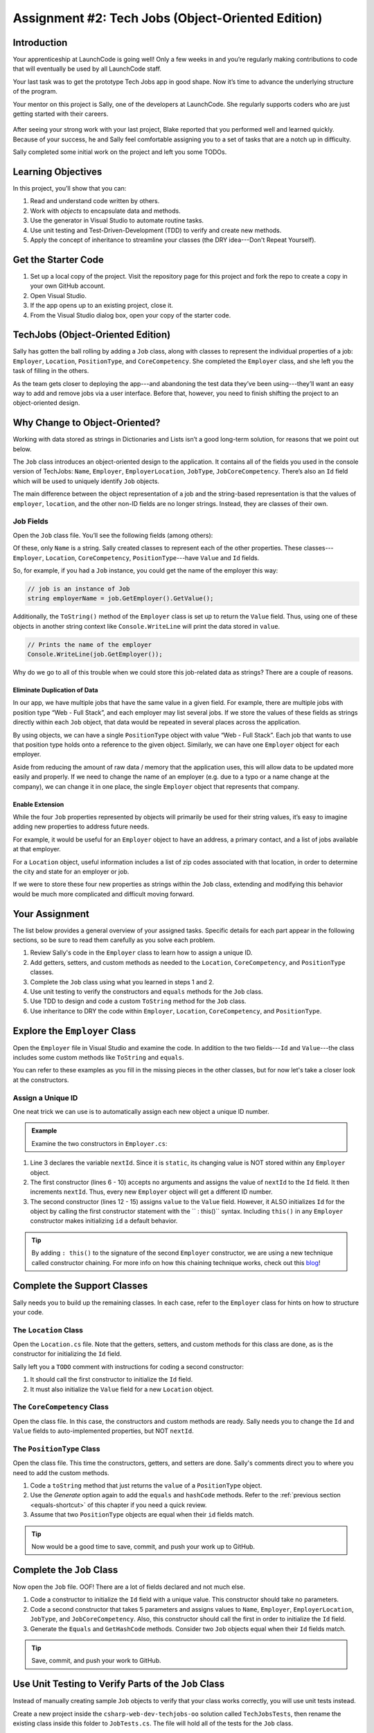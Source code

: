 .. _tech-jobs-oo:

Assignment #2: Tech Jobs (Object-Oriented Edition)
==================================================

Introduction
------------

Your apprenticeship at LaunchCode is going well! Only a few weeks in and you’re
regularly making contributions to code that will eventually be used by all
LaunchCode staff.

Your last task was to get the prototype Tech Jobs app in good shape. Now it’s
time to advance the underlying structure of the program.

Your mentor on this project is Sally, one of the developers at LaunchCode. She
regularly supports coders who are just getting started with their careers.

.. figure:: figures/LC-Sally.png
   :scale: 50%
   :alt: Sally's LaunchCode avatar.

After seeing your strong work with your last project, Blake reported that you
performed well and learned quickly. Because of your success, he and Sally feel
comfortable assigning you to a set of tasks that are a notch up in difficulty.

Sally completed some initial work on the project and left you some TODOs.

Learning Objectives
--------------------

In this project, you’ll show that you can:

#. Read and understand code written by others.
#. Work with *objects* to encapsulate data and methods.
#. Use the generator in Visual Studio to automate routine tasks.
#. Use unit testing and Test-Driven-Development (TDD) to verify and create new
   methods.
#. Apply the concept of inheritance to streamline your classes (the DRY
   idea---Don't Repeat Yourself).

Get the Starter Code
---------------------

#. Set up a local copy of the project. Visit the repository page
   for this project and fork the repo to create a copy in your own GitHub
   account.
#. Open Visual Studio.
#. If the app opens up to an existing project, close it.
#. From the Visual Studio dialog box, open your copy of the starter code.

TechJobs (Object-Oriented Edition)
----------------------------------

Sally has gotten the ball rolling by adding a ``Job`` class, along with classes
to represent the individual properties of a job: ``Employer``, ``Location``,
``PositionType``, and ``CoreCompetency``. She completed the ``Employer`` class,
and she left you the task of filling in the others.

As the team gets closer to deploying the app---and abandoning the test data
they’ve been using---they’ll want an easy way to add and remove jobs via a
user interface. Before that, however, you need to finish shifting the project
to an object-oriented design.

Why Change to Object-Oriented?
------------------------------

Working with data stored as strings in Dictionaries and Lists isn’t a good
long-term solution, for reasons that we point out below.

The ``Job`` class introduces an object-oriented design to the application. It
contains all of the fields you used in the console version of TechJobs:
``Name``, ``Employer``, ``EmployerLocation``, ``JobType``, ``JobCoreCompetency``.
There’s also an ``Id`` field which will be used to uniquely identify ``Job``
objects.

The main difference between the object representation of a job and the
string-based representation is that the values of ``employer``, ``location``,
and the other non-ID fields are no longer strings. Instead, they are classes of
their own.

Job Fields
^^^^^^^^^^^

Open the ``Job`` class file. You’ll see the following fields (among others):

.. sourcecode:: csharp
   :linenos:

   public string Name { get; set; }
   public Employer EmployerName { get; set; }
   public Location EmployerLocation { get; set; }
   public PositionType JobType { get; set; }
   public CoreCompetency JobCoreCompetency { get; set; }

Of these, only ``Name`` is a string. Sally created classes to represent each of
the other properties. These classes---``Employer``, ``Location``,
``CoreCompetency``, ``PositionType``---have ``Value`` and ``Id`` fields.

So, for example, if you had a ``Job`` instance, you could get the name of the
employer this way:

.. sourcecode:: csharp

   // job is an instance of Job
   string employerName = job.GetEmployer().GetValue();

Additionally, the ``ToString()`` method of the ``Employer`` class is set up to
return the ``Value`` field. Thus, using one of these objects in another string
context like ``Console.WriteLine`` will print the data stored in ``value``.

.. sourcecode:: csharp

   // Prints the name of the employer
   Console.WriteLine(job.GetEmployer());

Why do we go to all of this trouble when we could store this job-related data
as strings? There are a couple of reasons.

Eliminate Duplication of Data
~~~~~~~~~~~~~~~~~~~~~~~~~~~~~

In our app, we have multiple jobs that have the same value in a given field.
For example, there are multiple jobs with position type “Web - Full Stack”, and
each employer may list several jobs. If we store the values of these fields as
strings directly within each ``Job`` object, that data would be repeated in
several places across the application.

By using objects, we can have a single ``PositionType`` object with value “Web
- Full Stack”. Each job that wants to use that position type holds onto a
reference to the given object. Similarly, we can have one ``Employer`` object
for each employer.

Aside from reducing the amount of raw data / memory that the application uses,
this will allow data to be updated more easily and properly. If we need to
change the name of an employer (e.g. due to a typo or a name change at the
company), we can change it in one place, the single ``Employer`` object that
represents that company.

Enable Extension
~~~~~~~~~~~~~~~~

While the four ``Job`` properties represented by objects will primarily be used
for their string values, it’s easy to imagine adding new properties to address
future needs.

For example, it would be useful for an ``Employer`` object to have an address,
a primary contact, and a list of jobs available at that employer.

For a ``Location`` object, useful information includes a list of zip codes
associated with that location, in order to determine the city and state for an
employer or job.

If we were to store these four new properties as strings within the ``Job``
class, extending and modifying this behavior would be much more complicated and
difficult moving forward.

Your Assignment
---------------

The list below provides a general overview of your assigned tasks. Specific
details for each part appear in the following sections, so be sure to read them
carefully as you solve each problem.

#. Review Sally's code in the ``Employer`` class to learn how to assign a
   unique ID.
#. Add getters, setters, and custom methods as needed to the ``Location``,
   ``CoreCompetency``, and ``PositionType`` classes.
#. Complete the ``Job`` class using what you learned in steps 1 and 2.
#. Use unit testing to verify the constructors and ``equals`` methods for the
   ``Job`` class.
#. Use TDD to design and code a custom ``ToString`` method for the ``Job``
   class.
#. Use inheritance to DRY the code within ``Employer``, ``Location``,
   ``CoreCompetency``, and ``PositionType``.

Explore the ``Employer`` Class
------------------------------

Open the ``Employer`` file in Visual Studio and examine the code. In addition to the
two fields---``Id`` and ``Value``---the class includes some custom methods like ``ToString`` and ``equals``.

You can refer to these examples as you fill in the missing pieces in the other
classes, but for now let's take a closer look at the constructors.

Assign a Unique ID
^^^^^^^^^^^^^^^^^^

One neat trick we can use is to automatically assign each new object a unique
ID number.

.. admonition:: Example

   Examine the two constructors in ``Employer.cs``:

   .. sourcecode:: csharp
      :linenos:

      public class Employer {
         public int Id { get; set; }
         private static int nextId = 1;
         public string Value { get; set; }

         public Employer ()
         {
            Id = nextId;
            nextId++;
         }

         public Employer (string value) : this()
         {
            Value = value;
         }

         // Additional methods omitted from this code block
      }

#. Line 3 declares the variable ``nextId``. Since it is ``static``, its
   changing value is NOT stored within any ``Employer`` object.
#. The first constructor (lines 6 - 10) accepts no arguments and assigns the
   value of ``nextId`` to the ``Id`` field. It then increments ``nextId``.
   Thus, every new ``Employer`` object will get a different ID number.
#. The second constructor (lines 12 - 15) assigns ``value`` to the ``Value``
   field. However, it ALSO initializes ``Id`` for the object by calling the
   first constructor statement with the `` : this()`` syntax. Including ``this()`` in
   any ``Employer`` constructor makes initializing ``id`` a default behavior.

.. admonition:: Tip

   By adding ``: this()`` to the signature of the second ``Employer`` constructor, we are using a new technique called constructor chaining.
   For more info on how this chaining technique works, check out this `blog <https://www.codecompiled.com/csharp/constructor-chaining-c/>`_!

Complete the Support Classes
----------------------------

Sally needs you to build up the remaining classes. In each case, refer to the
``Employer`` class for hints on how to structure your code.

The ``Location`` Class
^^^^^^^^^^^^^^^^^^^^^^

Open the ``Location.cs`` file. Note that the getters, setters, and custom
methods for this class are done, as is the constructor for initializing the
``Id`` field.

Sally left you a ``TODO`` comment with instructions for coding a second
constructor:

#. It should call the first constructor to initialize the ``Id`` field.
#. It must also initialize the ``Value`` field for a new ``Location`` object.

.. _generator-shortcut:

The ``CoreCompetency`` Class
^^^^^^^^^^^^^^^^^^^^^^^^^^^^

Open the class file. In this case, the constructors and custom methods are
ready. Sally needs you to change the ``Id`` and ``Value`` fields to auto-implemented properties, but NOT ``nextId``.

The ``PositionType`` Class
^^^^^^^^^^^^^^^^^^^^^^^^^^

Open the class file. This time the constructors, getters, and setters are done.
Sally's comments direct you to where you need to add the custom methods.

#. Code a ``toString`` method that just returns the ``value`` of a
   ``PositionType`` object.
#. Use the *Generate* option again to add the ``equals`` and ``hashCode``
   methods. Refer to the :ref:`previous section <equals-shortcut>` of this
   chapter if you need a quick review.
#. Assume that two ``PositionType`` objects are equal when their ``id`` fields
   match.

.. admonition:: Tip

   Now would be a good time to save, commit, and push your work up to GitHub.

Complete the ``Job`` Class
--------------------------

Now open the ``Job`` file. OOF! There are a lot of fields declared and not much
else.

#. Code a constructor to initialize the ``Id`` field with a unique value. This
   constructor should take no parameters.
#. Code a second constructor that takes 5 parameters and assigns values to
   ``Name``, ``Employer``, ``EmployerLocation``, ``JobType``, and
   ``JobCoreCompetency``. Also, this constructor should call the first in order to
   initialize the ``Id`` field.
#. Generate the ``Equals`` and ``GetHashCode`` methods. Consider two ``Job``
   objects equal when their ``Id`` fields match.

.. admonition:: Tip

   Save, commit, and push your work to GitHub.

Use Unit Testing to Verify Parts of the ``Job`` Class
-----------------------------------------------------

Instead of manually creating sample ``Job`` objects to verify that your class
works correctly, you will use unit tests instead.

Create a new project inside the ``csharp-web-dev-techjobs-oo`` solution called ``TechJobsTests``, then
rename the existing class inside this folder to ``JobTests.cs``. The file will
hold all of the tests for the ``Job`` class.

Test the Empty Constructor
^^^^^^^^^^^^^^^^^^^^^^^^^^

Each ``Job`` object should contain a unique ID number, and these should also be
sequential integers.

#. In ``JobTests``, define a test called ``testSettingJobId``.
#. Create two ``Job`` objects using the empty constructor.

   .. admonition:: Note

      Instead of creating the ``Job`` objects inside the test method, you could
      declare and initialize them.

#. Use ``Assert.AreEqual``, ``Assert.IsTrue``, or ``Assert.IsFalse`` to test that the
   ID values for the two objects are NOT the same and differ by 1.
#. Run the test to verify that your ``Job()`` constructor correctly assigns
   ID numbers.
#. If the test doesn't pass, what should be your first thought?

   a. "I need to fix the unit test."
   b. "I need to fix my ``Job()`` constructor code."

   .. admonition:: Warning

      The answer is NOT "a".

      Your test code *might* be incorrect, but that should not be your FIRST
      thought. TDD begins with writing tests for desired behaviors. If the
      tests fail, that indicates errors in the methods trying to produce the
      behavior rather than in the tests that define that behavior.

Test the Full Constructor
^^^^^^^^^^^^^^^^^^^^^^^^^

Each ``Job`` object should contain six fields---``Id``, ``Name``, ``Employer``,
``EmployerLocation``, ``JobType``, and ``JobCoreCompetency``. The data types for
these fields are ``int``, ``string``, ``Employer``, ``Location``,
``PositionType``, and ``CoreCompetency``, respectively.

#. In ``JobTest``, define a test called
   ``testJobConstructorSetsAllFields``.
#. Declare and initialize a new ``Job`` object with the following data:

   .. sourcecode:: csharp

      new Job("Product tester", new Employer("ACME"), new Location("Desert"), new PositionType("Quality control"), new CoreCompetency("Persistence"));

#. Use ``Assert`` statements to test that the constructor correctly assigns the
   class and value of each field.

   .. admonition:: Tip

      The ``is`` keyword can be used to check the class of an object.
      The result of the comparison is a boolean.

      .. sourcecode:: csharp

         objectName is ClassName VariableName

Test the ``Equals`` Method
^^^^^^^^^^^^^^^^^^^^^^^^^^

Two ``Job`` objects are considered equal if they have the same ``id`` value,
even if one or more of the other fields differ. Similarly, the two objects
are NOT equal if their ``id`` values differ, even if all the other fields are
identical.

#. In ``JobTest``, define a test called ``testJobsForEquality``.
#. Generate two ``Job`` objects that have identical field values EXCEPT for
   ``Id``. Test that ``Equals`` returns ``false``.

It might seem logical to follow up the ``false`` case by testing to make sure
that ``Equals`` returns ``true`` when two objects have the same ID. However,
the positive test is irrelevant in this case.

The way you built your ``Job`` class, each ``Id`` field gets assigned a unique
value, and the class does not contain a ``setId`` method. You also verified
that each new object gets a different ID when you tested the constructors.
Without modifying the constructors or adding a setter, there is no scenario in
which two different jobs will have the same ID number. Thus, we can skip the
test for this condition.

.. admonition:: Tip

   Time to save, commit, and push your work to GitHub again.

Use TDD to Build The ``ToString`` Method
----------------------------------------

To display the data for a particular ``Job`` object, you need to implement a
custom ``ToString`` method. Rather than creating this method and then testing
it, you will flip that process using TDD.

Create First Test for ``ToString``
^^^^^^^^^^^^^^^^^^^^^^^^^^^^^^^^^^

Before writing your first test, consider how we want the method to behave:

#. When passed a ``Job`` object, it should return a string that contains a
   blank line before and after the job information.
#. The string should contain a label for each field, followed by the data
   stored in that field. Each field should be on its own line.

   ::

      ID:  _______
      Name: _______
      Employer: _______
      Location: _______
      Position Type: _______
      Core Competency: _______

#. If a field is empty, the method should add, "Data not available" after
   the label.
#. (Bonus) If a ``Job`` object ONLY contains data for the ``Id`` field, the
   method should return, "OOPS! This job does not seem to exist."

In ``JobTests``, add a new test to check the first requirement, then run
that test (it should fail).

Woo hoo! Failure is what we want here! Now you get to fix that.

Code ``toString`` to Pass the First Test
^^^^^^^^^^^^^^^^^^^^^^^^^^^^^^^^^^^^^^^^

In the ``Job`` class, create a ``ToString`` method that passes the first test.
Since the test only checks if the returned string starts and ends with a blank
line, make that happen.

.. admonition:: Tip

   Do NOT add anything beyond what is needed to make the test pass. You will
   add the remaining behaviors for ``ToString`` as you code each new test.

Finish the TDD for ``ToString``
^^^^^^^^^^^^^^^^^^^^^^^^^^^^^^^

#. Code a new test for the second required behavior, then run the tests to make
   sure the new one fails.
#. Modify ``ToString`` to make the new test pass. Also, make sure that your
   updates still pass all of the old tests.
#. Continue this test-refactor cycle until all of the behaviors we want for
   ``ToString`` work. Remember to add only ONE new test at a time.

Cool! Your ``Job`` class is now complete and operates as desired.

Refactor to DRY the Support Classes
-----------------------------------

Review the code in the ``Employer``, ``Location``, ``CoreCompetency``, and
``PositionType`` classes. What similarities do you see?

There is a fair amount of repetition between the classes. As a good coder,
anytime you find yourself adding identical code in multiple locations you
should consider how to streamline the process.

   DRY = "Don't Repeat Yourself".

Create a Base Class
^^^^^^^^^^^^^^^^^^^

Let's move all of the repeated code into a separate class. We will then have
``Employer``, ``Location``, ``CoreCompetency``, and ``PositionType`` *inherit*
this common code.

#. Create a new class called ``JobField``.
#. Consider the following questions to help you decide what code to put in the
   ``JobField`` class:

   a. What fields do ALL FOUR of the classes have in common?
   b. Which constructors are the same in ALL FOUR classes?
   c. Which custom methods are identical in ALL of the classes?

#. In ``JobField``, declare each of the common fields.
#. Code the constructors.
#. Add in the custom methods.
#. Finally, to prevent the creation of a ``JobField`` object, make this class
   *abstract*.

Extend ``JobField`` into ``Employer``
^^^^^^^^^^^^^^^^^^^^^^^^^^^^^^^^^^^^^

Now that you have the common code located in the ``JobField`` file, we can
modify the other classes to reference this shared code. Let's begin with
``Employer``.

#. Modify line 5 to *extend* the ``JobField`` class into ``Employer``.

   .. sourcecode:: csharp
      :lineno-start: 5

      public class Employer : JobField {

         //Code not displayed.

      }

#. Next, remove any code in ``Employer`` that matches code from ``JobField``
   (e.g. the ``Id``, ``Value``, and ``nextId`` fields are shared).
#. Remove any of the custom methods that are identical.
#. The empty constructor is shared, but not the second. Replace the two
   constructors with the following:

   .. sourcecode:: csharp
      :lineno-start: 7

      public Employer(String value) {
        super(value);
      }

   The ``:`` and ``super`` keywords link the ``JobField`` and
   ``Employer`` classes.
#. Rerun your unit tests to verify your refactored code.

Finish DRYing Your Code
^^^^^^^^^^^^^^^^^^^^^^^

#. Repeat the process above for the ``Location``, ``CoreCompetency``, and
   ``PositionType`` classes.
#. Rerun your unit tests to verify that your classes and methods still work.

.. admonition:: Tip

   You know you need to do this, but here is the reminder anyway. Save, commit,
   and push your work to GitHub.

Sanity Check
-------------

Once you finish all of the tasks outlined above, all that remains is to check
the console display.

Sally has provided some commented-out code in ``Main`` that prints out a small
list of ``Job`` objects. Go ahead and activate this code and run it.
Properly done, your output should look something like:

::

   ID: 1
   Name: Product tester
   Employer: ACME
   Location: Desert
   Position Type: Quality control
   Core Competency: Persistence


   ID: 2
   Name: Web Developer
   Employer: LaunchCode
   Location: St. Louis
   Position Type: Front-end developer
   Core Competency: JavaScript


   ID: 3
   Name: Ice cream tester
   Employer: Data not available
   Location: Home
   Position Type: UX
   Core Competency: Tasting ability

Excellent! You successfully shifted the old console app into a more useful
object oriented configuration.

Now that the new structure is ready, another team member can refactor the
import and display methods to use the new classes. Once these are ready, our
team will refine the search features and move the app online to provide a
better user interface.

How to Submit
--------------

To turn in your assignment and get credit, follow the
:ref:`submission instructions <how-to-submit-work>`.
